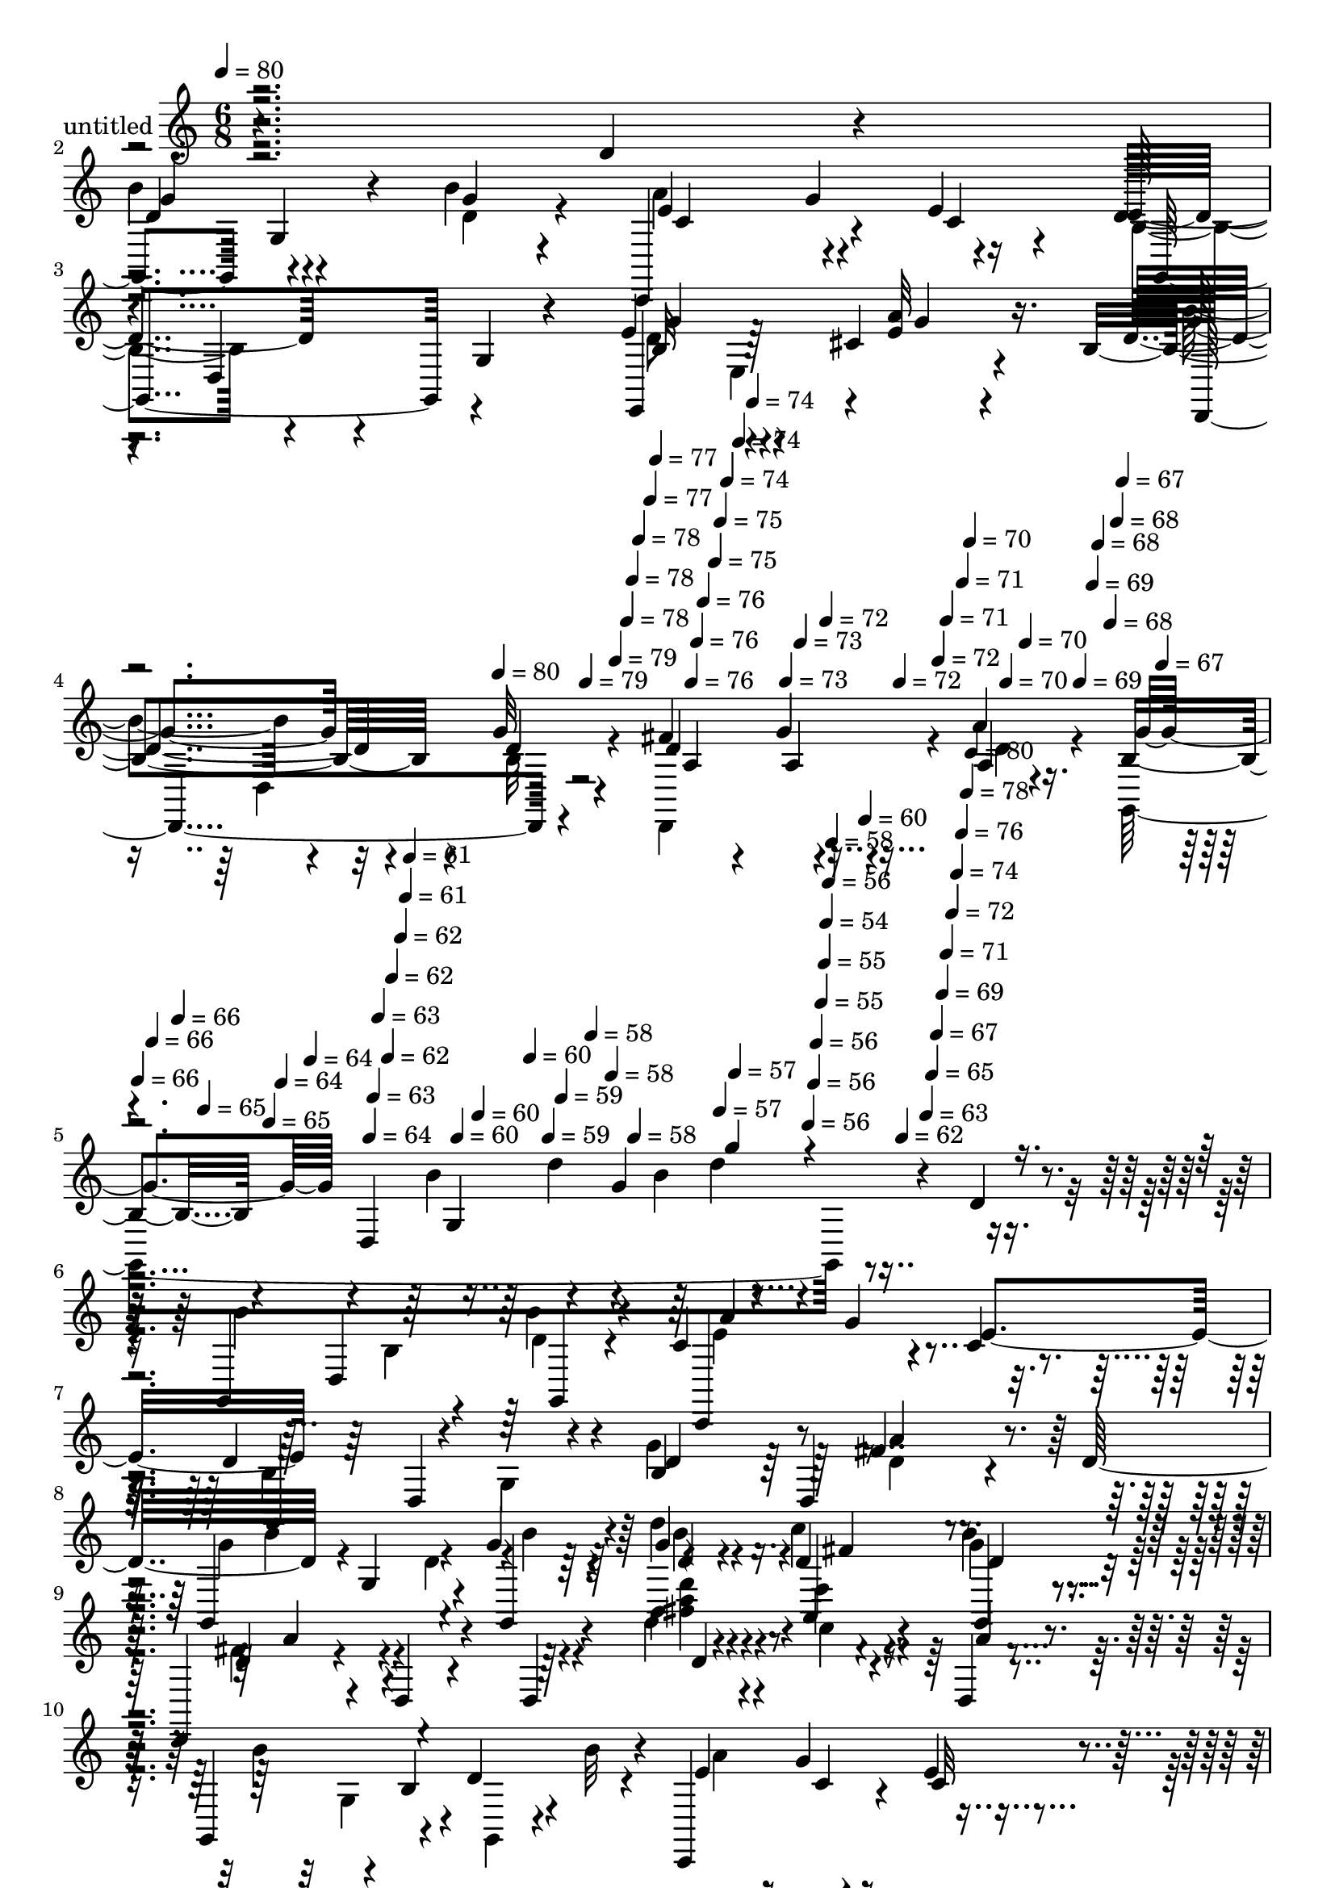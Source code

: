 % Lily was here -- automatically converted by c:/Program Files (x86)/LilyPond/usr/bin/midi2ly.py from mid/336.mid
\version "2.14.0"

\layout {
  \context {
    \Voice
    \remove "Note_heads_engraver"
    \consists "Completion_heads_engraver"
    \remove "Rest_engraver"
    \consists "Completion_rest_engraver"
  }
}

trackAchannelA = {


  \key c \major
    
  \set Staff.instrumentName = "untitled"
  
  \time 6/8 
  

  \key c \major
  
  \tempo 4 = 80 
  \skip 4*1190/120 
  \tempo 4 = 80 
  \skip 4*11/120 
  \tempo 4 = 79 
  \skip 4*6/120 
  \tempo 4 = 79 
  \skip 4*11/120 
  \tempo 4 = 78 
  \skip 4*5/120 
  \tempo 4 = 78 
  \skip 4*6/120 
  \tempo 4 = 78 
  \skip 4*11/120 
  \tempo 4 = 77 
  \skip 4*5/120 
  \tempo 4 = 77 
  \skip 4*11/120 
  \tempo 4 = 76 
  \skip 4*5/120 
  \tempo 4 = 76 
  \skip 4*6/120 
  \tempo 4 = 76 
  \skip 4*11/120 
  \tempo 4 = 75 
  \skip 4*5/120 
  \tempo 4 = 75 
  \skip 4*6/120 
  \tempo 4 = 74 
  \skip 4*11/120 
  \tempo 4 = 74 
  \skip 4*5/120 
  \tempo 4 = 74 
  \skip 4*11/120 
  \tempo 4 = 73 
  \skip 4*5/120 
  \tempo 4 = 73 
  \skip 4*6/120 
  \tempo 4 = 72 
  \skip 4*11/120 
  \tempo 4 = 72 
  \skip 4*5/120 
  \tempo 4 = 72 
  \skip 4*6/120 
  \tempo 4 = 71 
  \skip 4*11/120 
  \tempo 4 = 71 
  \skip 4*5/120 
  \tempo 4 = 70 
  \skip 4*11/120 
  \tempo 4 = 70 
  \skip 4*5/120 
  \tempo 4 = 70 
  \skip 4*6/120 
  \tempo 4 = 69 
  \skip 4*11/120 
  \tempo 4 = 69 
  \skip 4*5/120 
  \tempo 4 = 68 
  \skip 4*11/120 
  \tempo 4 = 68 
  \skip 4*6/120 
  \tempo 4 = 68 
  \skip 4*5/120 
  \tempo 4 = 67 
  \skip 4*11/120 
  \tempo 4 = 67 
  \skip 4*5/120 
  \tempo 4 = 66 
  \skip 4*6/120 
  \tempo 4 = 66 
  \skip 4*11/120 
  \tempo 4 = 66 
  \skip 4*5/120 
  \tempo 4 = 65 
  \skip 4*11/120 
  \tempo 4 = 65 
  \skip 4*6/120 
  \tempo 4 = 64 
  \skip 4*5/120 
  \tempo 4 = 64 
  \skip 4*11/120 
  \tempo 4 = 64 
  \skip 4*5/120 
  \tempo 4 = 63 
  \skip 4*6/120 
  \tempo 4 = 63 
  \skip 4*11/120 
  \tempo 4 = 62 
  \skip 4*5/120 
  \tempo 4 = 62 
  \skip 4*11/120 
  \tempo 4 = 62 
  \skip 4*6/120 
  \tempo 4 = 61 
  \skip 4*5/120 
  \tempo 4 = 61 
  \skip 4*11/120 
  \tempo 4 = 60 
  \skip 4*5/120 
  \tempo 4 = 60 
  \skip 4*11/120 
  \tempo 4 = 60 
  \skip 4*6/120 
  \tempo 4 = 59 
  \skip 4*5/120 
  \tempo 4 = 59 
  \skip 4*11/120 
  \tempo 4 = 58 
  \skip 4*6/120 
  \tempo 4 = 58 
  \skip 4*5/120 
  \tempo 4 = 58 
  \skip 4*11/120 
  \tempo 4 = 57 
  \skip 4*5/120 
  \tempo 4 = 57 
  \skip 4*11/120 
  \tempo 4 = 56 
  \skip 4*6/120 
  \tempo 4 = 56 
  \skip 4*5/120 
  \tempo 4 = 56 
  \skip 4*11/120 
  \tempo 4 = 55 
  \skip 4*6/120 
  \tempo 4 = 55 
  \skip 4*5/120 
  \tempo 4 = 54 
  \skip 4*5/120 
  \tempo 4 = 56 
  \skip 4*6/120 
  \tempo 4 = 58 
  \skip 4*5/120 
  \tempo 4 = 60 
  \skip 4*6/120 
  \tempo 4 = 62 
  \skip 4*5/120 
  \tempo 4 = 63 
  \skip 4*6/120 
  \tempo 4 = 65 
  \skip 4*5/120 
  \tempo 4 = 67 
  \skip 4*6/120 
  \tempo 4 = 69 
  \skip 4*5/120 
  \tempo 4 = 71 
  \skip 4*6/120 
  \tempo 4 = 72 
  \skip 4*5/120 
  \tempo 4 = 74 
  \skip 4*5/120 
  \tempo 4 = 76 
  \skip 4*6/120 
  \tempo 4 = 78 
  \skip 4*5/120 
  \tempo 4 = 80 
  \skip 4*22377/120 
  \tempo 4 = 80 
  \skip 4*17/120 
  \tempo 4 = 79 
  \skip 4*11/120 
  \tempo 4 = 79 
  \skip 4*11/120 
  \tempo 4 = 78 
  \skip 4*11/120 
  \tempo 4 = 78 
  \skip 4*10/120 
  \tempo 4 = 78 
  \skip 4*11/120 
  \tempo 4 = 77 
  \skip 4*11/120 
  \tempo 4 = 77 
  \skip 4*17/120 
  \tempo 4 = 76 
  \skip 4*11/120 
  \tempo 4 = 76 
  \skip 4*10/120 
  \tempo 4 = 76 
  \skip 4*11/120 
  \tempo 4 = 75 
  \skip 4*11/120 
  \tempo 4 = 75 
  \skip 4*11/120 
  \tempo 4 = 74 
  \skip 4*11/120 
  \tempo 4 = 74 
  \skip 4*11/120 
  \tempo 4 = 74 
  \skip 4*16/120 
  \tempo 4 = 73 
  \skip 4*11/120 
  \tempo 4 = 73 
  \skip 4*11/120 
  \tempo 4 = 72 
  \skip 4*11/120 
  \tempo 4 = 72 
  \skip 4*11/120 
  \tempo 4 = 72 
  \skip 4*11/120 
  \tempo 4 = 71 
  \skip 4*11/120 
  \tempo 4 = 71 
  \skip 4*11/120 
  \tempo 4 = 70 
  \skip 4*16/120 
  \tempo 4 = 70 
  \skip 4*11/120 
  \tempo 4 = 70 
  \skip 4*11/120 
  \tempo 4 = 69 
  \skip 4*11/120 
  \tempo 4 = 69 
  \skip 4*11/120 
  \tempo 4 = 68 
  \skip 4*11/120 
  \tempo 4 = 68 
  \skip 4*11/120 
  \tempo 4 = 68 
  \skip 4*10/120 
  \tempo 4 = 67 
  \skip 4*17/120 
  \tempo 4 = 67 
  \skip 4*11/120 
  \tempo 4 = 66 
  \skip 4*11/120 
  \tempo 4 = 66 
  \skip 4*11/120 
  \tempo 4 = 66 
  \skip 4*10/120 
  \tempo 4 = 65 
  \skip 4*11/120 
  \tempo 4 = 65 
  \skip 4*11/120 
  \tempo 4 = 64 
  \skip 4*11/120 
  \tempo 4 = 64 
  \skip 4*17/120 
  \tempo 4 = 64 
  \skip 4*10/120 
  \tempo 4 = 63 
  \skip 4*11/120 
  \tempo 4 = 63 
  \skip 4*11/120 
  \tempo 4 = 62 
  \skip 4*11/120 
  \tempo 4 = 62 
  \skip 4*11/120 
  \tempo 4 = 62 
  \skip 4*11/120 
  \tempo 4 = 61 
  \skip 4*11/120 
  \tempo 4 = 61 
  \skip 4*16/120 
  \tempo 4 = 60 
  \skip 4*11/120 
  \tempo 4 = 60 
  \skip 4*11/120 
  \tempo 4 = 60 
  \skip 4*11/120 
  \tempo 4 = 59 
  \skip 4*11/120 
  \tempo 4 = 59 
  \skip 4*11/120 
  \tempo 4 = 58 
  \skip 4*11/120 
  \tempo 4 = 58 
  \skip 4*11/120 
  \tempo 4 = 58 
  \skip 4*16/120 
  \tempo 4 = 57 
  \skip 4*11/120 
  \tempo 4 = 57 
  \skip 4*11/120 
  \tempo 4 = 56 
  \skip 4*11/120 
  \tempo 4 = 56 
  \skip 4*11/120 
  \tempo 4 = 56 
  \skip 4*11/120 
  \tempo 4 = 55 
  \skip 4*10/120 
  \tempo 4 = 55 
  \skip 4*11/120 
  \tempo 4 = 54 
  
}

trackA = <<
  \context Voice = voiceA \trackAchannelA
>>


trackBchannelA = {
  
}

trackBchannelB = \relative c {
  r4*296/120 d'4*22/120 r4*41/120 g,,4*63/120 g'4*26/120 r4*28/120 b'4*17/120 
  r4*42/120 c,,,4*67/120 r4*50/120 e''4*68/120 
  | % 3
  r4*56/120 d,4*66/120 r4*51/120 e'4*74/120 r4*43/120 cis4*11/120 
  r4*43/120 b4*92/120 r4*35/120 g'32 r4*48/120 fis4*72/120 r4*46/120 a4*13/120 
  r16. b,4*39/120 r4*24/120 d,4*197/120 r4*57/120 d'4*14/120 r4*47/120 g,,4*85/120 
  r4*34/120 b''4*13/120 r4*37/120 c,4*81/120 r4*48/120 c4*13/120 
  r4*47/120 d4*124/120 r4*56/120 b4*32/120 r4*27/120 d,4*73/120 
  r4*36/120 d'32*5 r4*2/120 g,4*49/120 r4*9/120 g'4*36/120 r4*24/120 d'4*35/120 
  r4*23/120 d,4*41/120 r4*16/120 g,,4*20/120 r4*38/120 d4*56/120 
  r4*4/120 d'4*9/120 r4*51/120 d4*17/120 r4*50/120 d''4*32/120 
  r4*28/120 c'4*12/120 r4*42/120 d,,,4*6/120 r4*55/120 g,4*108/120 
  r4*11/120 d''4*39/120 r4*19/120 c,,4*83/120 r4*36/120 e''4*14/120 
  r4*49/120 d4*119/120 r4*4/120 g,4*115/120 r4*6/120 b4*25/120 
  r4*31/120 cis4*17/120 r4*48/120 b'4*73/120 r4*54/120 b,4*10/120 
  r16. d,,4*81/120 r4*39/120 d''4*42/120 r4*23/120 d4*86/120 r4*28/120 g,4*69/120 
  r4*110/120 g'4*23/120 r4*35/120 a4*57/120 r4*11/120 d,,4*13/120 
  r4*40/120 a''4*16/120 r4*43/120 d,,4*76/120 r4*44/120 d'4*12/120 
  r4*50/120 e4*68/120 r4*46/120 e4*19/120 r4*47/120 d'4*64/120 
  r4*58/120 d,4*16/120 r4*47/120 a'4*61/120 r4*53/120 a4*19/120 
  r4*34/120 d,,4*76/120 r4*47/120 d4*9/120 r4*50/120 g,4*111/120 
  r4*11/120 g'4*67/120 r4*59/120 g4*71/120 r4*39/120 
  | % 18
  g,4*84/120 r4*6/120 b'4*37/120 r4*23/120 b4*40/120 r4*20/120 c16. 
  r32 c4*38/120 r4*22/120 c4*40/120 g,4*115/120 r4*6/120 b'4*46/120 
  r4*17/120 d4*56/120 r4*5/120 g,4*12/120 r16. e,4*26/120 r4*38/120 g''4*74/120 
  r4*42/120 g4*16/120 r4*41/120 d,,4*95/120 r4*23/120 a'''4*16/120 
  r4*37/120 
  | % 21
  b,4*69/120 r4*58/120 g4*113/120 r4*70/120 d''4*14/120 r4*49/120 b'4*58/120 
  r4*3/120 g,,8. r4*26/120 c'4*23/120 r4*8/120 g,4*80/120 r4*10/120 e''4*66/120 
  r4*51/120 d,,4*202/120 r4*36/120 d''4*16/120 r4*14/120 d,,4*34/120 
  b'''4*66/120 r4*23/120 d,4*70/120 r4*19/120 b,,4*76/120 r4*14/120 d''4*40/120 
  r4*18/120 d4*64/120 r4*25/120 d,,4*13/120 r4*51/120 a'4*71/120 
  r16. a4*70/120 r4*53/120 b''4*71/120 r4*46/120 g,,,4*14/120 r4*47/120 c4*78/120 
  r4*43/120 c32 r16. g4*212/120 r4*24/120 g4*14/120 r4*43/120 cis''4*18/120 
  r4*46/120 b'4*83/120 r4*35/120 d,4*12/120 r4*52/120 fis4*54/120 
  r4*10/120 g4*35/120 r4*24/120 a4*16/120 r16. g4*80/120 r4*38/120 g,,4*71/120 
  r4*49/120 g4*51/120 r4*7/120 b'4*19/120 r4*43/120 d,,,4*58/120 
  r4*1/120 d'4*12/120 r4*48/120 a''4*18/120 r4*27/120 d,,4*101/120 
  r4*32/120 c''32 r16. e32*5 r16. g,,4*84/120 r4*37/120 g4*57/120 
  r4*3/120 g'4*14/120 r4*49/120 d,,4*55/120 r4*2/120 d'32 r4*47/120 d'4*16/120 
  r4*16/120 fis,16*5 r4*56/120 g,4*320/120 r4*24/120 b'4*98/120 
  r4*37/120 b4*14/120 r16. a'4*128/120 r4*56/120 b,4*58/120 r4*3/120 g4*51/120 
  r4*7/120 d'4*39/120 r4*22/120 g4*84/120 r4*38/120 dis,,4*28/120 
  r4*38/120 b'''4*78/120 r4*38/120 b,4*11/120 r4*50/120 d,,4*74/120 
  r4*44/120 a'''4*14/120 r4*46/120 g,,4*68/120 r32 g'4*22/120 r4*9/120 b4*35/120 
  r4*12/120 g'4*92/120 r4*81/120 d8 r4*1/120 g,,4*85/120 r4*34/120 b''4*13/120 
  r4*37/120 c,4*81/120 r4*48/120 c4*13/120 r4*47/120 d4*124/120 
  r4*56/120 b4*32/120 r4*27/120 d,4*73/120 r4*36/120 d'32*5 r4*2/120 g,4*49/120 
  r4*9/120 g'4*36/120 r4*24/120 d'4*35/120 r4*23/120 d,4*41/120 
  r4*16/120 g,,4*20/120 r4*38/120 d4*56/120 r4*4/120 d'4*9/120 
  r4*56/120 d16 r4*32/120 d'' r4*28/120 c'4*12/120 r4*42/120 d,,,4*6/120 
  r4*55/120 g,4*108/120 r4*11/120 d''4*39/120 r4*19/120 c,,4*83/120 
  r4*34/120 c4*12/120 r4*53/120 d''4*119/120 r4*4/120 g,4*115/120 
  r4*6/120 b4*25/120 r4*31/120 cis4*17/120 r4*48/120 b'4*73/120 
  r4*48/120 d,4*14/120 r4*16/120 d,4*33/120 r4*3/120 c'4*37/120 
  r4*19/120 d4*28/120 r4*24/120 a'4*11/120 r4*51/120 d,4*86/120 
  r4*38/120 g,4*69/120 r4*49/120 g4*34/120 r4*26/120 g,4*16/120 
  r4*42/120 d4*65/120 r4*4/120 d'4*13/120 r4*40/120 a''4*16/120 
  r4*43/120 d,,4*76/120 r4*44/120 d'4*12/120 r4*50/120 e4*68/120 
  r4*46/120 e4*19/120 r4*47/120 d'4*64/120 r4*58/120 d,4*16/120 
  r4*47/120 a'4*61/120 r4*53/120 a4*19/120 r4*34/120 d,,4*76/120 
  r4*47/120 d4*9/120 r4*50/120 g,4*111/120 r4*11/120 g'4*67/120 
  r4*59/120 g4*71/120 r4*48/120 g,4*84/120 r4*6/120 b'4*37/120 
  r4*21/120 b4*40/120 r4*24/120 c16. r4*16/120 c4*38/120 r4*20/120 c4*40/120 
  r4*53/120 d,4*81/120 r4*7/120 d'4*17/120 r4*16/120 d4*56/120 
  r4*5/120 g,4*12/120 r16. e,4*26/120 r4*38/120 g''4*74/120 r4*42/120 g4*16/120 
  r4*41/120 d,,4*95/120 r4*23/120 a'''4*16/120 r4*43/120 g4*202/120 
  r4*102/120 d'4*57/120 r4*6/120 b'4*58/120 r4*3/120 g,,8. r4*26/120 c'4*23/120 
  r4*8/120 g,4*80/120 r4*10/120 e''4*66/120 r4*51/120 d,,4*202/120 
  r4*36/120 d''4*16/120 
  | % 56
  r4*14/120 d,,4*34/120 b'''4*66/120 r4*23/120 d,4*70/120 r4*19/120 b,,4*76/120 
  r4*14/120 d''4*40/120 r4*18/120 d4*64/120 r4*25/120 d,,4*13/120 
  r4*51/120 a'4*71/120 r16. a4*70/120 r4*53/120 b''4*71/120 r4*46/120 g,,,4*14/120 
  r4*47/120 c4*78/120 r4*43/120 c32 
  | % 59
  r16. g4*212/120 r4*24/120 g4*14/120 r4*43/120 cis''4*18/120 
  r4*46/120 b'4*83/120 r4*35/120 d,4*12/120 r4*52/120 fis4*87/120 
  r4*34/120 d,,,4*13/120 r4*50/120 g'''4*80/120 r4*38/120 g,,4*71/120 
  r4*49/120 g4*51/120 r4*7/120 b'4*19/120 r4*43/120 d,,,4*58/120 
  r4*1/120 d'4*12/120 r4*48/120 a''4*18/120 r4*27/120 d,,4*101/120 
  r4*32/120 c''32 r16. e32*5 r16. g,,4*84/120 r4*37/120 g4*57/120 
  r4*3/120 g'4*14/120 r4*49/120 d,,4*55/120 r4*2/120 d'32 r4*47/120 d'4*16/120 
  r4*16/120 fis,16*5 r4*56/120 g,4*320/120 r4*24/120 b'4*98/120 
  r4*37/120 b4*14/120 r16. c,,4*123/120 r4*61/120 b''4*58/120 r4*3/120 g4*51/120 
  r4*7/120 d'4*39/120 r4*22/120 g4*84/120 r4*39/120 cis,4*20/120 
  r16. b'4*78/120 r4*38/120 b,4*11/120 r4*50/120 d,,4*74/120 r4*44/120 d4*9/120 
  r4*51/120 g4*236/120 
}

trackBchannelBvoiceB = \relative c {
  r2. 
  | % 2
  d'4*63/120 r4*54/120 g4*16/120 r4*44/120 e4*70/120 r4*46/120 c4*22/120 
  r4*37/120 d4*86/120 r4*33/120 g,4*11/120 r4*51/120 e,4*117/120 
  r4*1/120 <e'' a >32 r16. d4*80/120 r4*41/120 d4*14/120 r4*48/120 d4*81/120 
  r4*38/120 a4*11/120 r4*46/120 g'4*57/120 r4*65/120 b4*37/120 
  r4*13/120 g4*26/120 r4*181/120 b4*56/120 d,,4*68/120 r4*49/120 c,4*76/120 
  r4*48/120 e''4*69/120 r4*53/120 d,4*132/120 r4*103/120 fis'4*12/120 
  r4*53/120 g,,4*108/120 r4*19/120 g4*37/120 r4*17/120 g''4*39/120 
  r4*19/120 a,,4*67/120 r4*49/120 d'4*58/120 r4*130/120 d''4*24/120 
  r4*35/120 c,4*18/120 r4*37/120 a4*9/120 r4*54/120 b4*81/120 r4*4/120 b,4*51/120 
  r4*6/120 b'32 r4*18/120 e,4*67/120 r4*50/120 c32 r4*49/120 g,4*204/120 
  r4*96/120 a''4*17/120 r4*47/120 g4*77/120 r4*50/120 d4*14/120 
  r4*46/120 d,4*33/120 r4*23/120 d'4*28/120 r4*33/120 a'4*46/120 
  r4*17/120 b,4*116/120 r4*58/120 d4*28/120 r4*91/120 d4*25/120 
  r4*34/120 d4*48/120 r4*73/120 fis4*11/120 r4*53/120 fis4*38/120 
  r4*21/120 a,8 r4*57/120 e''4*122/120 r4*58/120 b4*68/120 r4*54/120 g4*18/120 
  r16. fis4*64/120 r4*51/120 fis4*13/120 r4*39/120 a,4*126/120 
  r4*56/120 g'4*125/120 r4*54/120 b,4*12/120 r4*107/120 d32 r16. 
  | % 18
  b'8. r16 g,,4*13/120 r4*47/120 c4*13/120 r4*47/120 g''4*100/120 
  r4*31/120 d4*121/120 r4*29/120 d4*17/120 r4*16/120 g4*69/120 
  r4*50/120 a4*23/120 r4*40/120 d,,,4*109/120 r4*8/120 <b'' d >32 
  r4*44/120 fis'4*67/120 r4*49/120 d,,4*13/120 r4*39/120 
  | % 21
  g''4*202/120 r4*172/120 g,,4*101/120 r4*16/120 d'''4*41/120 
  r4*19/120 a'4*127/120 r4*24/120 c,4*43/120 r4*99/120 g,4*136/120 
  r4*47/120 a''4*14/120 r4*33/120 d,4*70/120 r4*8/120 g,,4*82/120 
  r4*6/120 b''4*58/120 r4*1/120 d,4*40/120 r4*43/120 g,,,4*21/120 
  r4*42/120 d8 r4*118/120 c'''4*33/120 r8. d,,4*17/120 r16. d''4*74/120 
  r4*46/120 b'4*12/120 r4*49/120 a4*123/120 r4*56/120 d,4*102/120 
  r4*14/120 g,,4*100/120 r4*76/120 a'4*19/120 r16. d,,,4*104/120 
  r32 b'''4*10/120 r4*54/120 d4*53/120 r4*70/120 c4*21/120 r4*39/120 b4*91/120 
  r8. g4*14/120 r4*101/120 d4*22/120 r4*41/120 a'4*56/120 r4*63/120 fis4*14/120 
  r16 fis,4*106/120 r4*28/120 d'4*10/120 r4*49/120 c'4*82/120 r4*99/120 d4*69/120 
  r4*51/120 g,,,32 r4*48/120 d''8 r4*59/120 fis4*17/120 r16. fis4*33/120 
  r4*27/120 d4*31/120 r4*23/120 d,4*12/120 r4*51/120 b''4*133/120 
  r4*52/120 d,4*68/120 r4*47/120 d,4*63/120 r8 g4*48/120 r4*7/120 <d' b' >4*21/120 
  r4*38/120 c,,4*131/120 r4*53/120 d''4*91/120 r4*35/120 g,,32 
  r4*5/120 g''4*20/120 r32 d4*67/120 r4*55/120 cis4*20/120 r16. d4*83/120 
  r4*33/120 d4*18/120 r4*44/120 fis4*103/120 r4*17/120 c4*20/120 
  r4*38/120 g'4*61/120 r4*77/120 d4*16/120 r32 b'4*84/120 r4*142/120 b4*56/120 
  d,,4*68/120 r4*49/120 c,4*76/120 r4*48/120 e''4*69/120 r4*53/120 d,4*132/120 
  r4*103/120 d,4*10/120 r4*55/120 g4*108/120 r4*19/120 g4*37/120 
  r4*17/120 g''4*39/120 r4*19/120 a,,4*67/120 r4*49/120 d'4*58/120 
  r4*130/120 d''4*24/120 r4*35/120 c,4*18/120 r4*37/120 a4*9/120 
  r4*54/120 b4*81/120 r4*4/120 b,4*51/120 r4*6/120 b'32 r4*18/120 e,4*67/120 
  r4*50/120 e4*14/120 r4*50/120 g,,4*204/120 r4*96/120 a''4*17/120 
  r4*47/120 g4*77/120 r16. b,4*10/120 r4*50/120 d,,4*81/120 r4*33/120 d''4*13/120 
  r4*48/120 g4*213/120 r8. g4*23/120 r4*35/120 a4*57/120 r4*65/120 fis4*11/120 
  r4*53/120 fis4*38/120 r4*21/120 a,8 r4*57/120 e''4*122/120 r4*58/120 b4*68/120 
  r4*54/120 g4*18/120 r16. fis4*64/120 r4*51/120 fis4*13/120 r4*39/120 a,4*126/120 
  r4*56/120 g'4*125/120 r4*54/120 b,4*12/120 r4*109/120 d,4*74/120 
  r4*23/120 b'4*41/120 r4*48/120 b'4*27/120 r4*20/120 c,,4*13/120 
  r4*2/120 a''4*137/120 r4*43/120 g,,4*115/120 r4*6/120 b'4*46/120 
  r4*17/120 g'4*69/120 r4*50/120 a4*23/120 r4*40/120 d,,,4*109/120 
  r4*8/120 <b'' d >32 r4*44/120 fis'4*67/120 r4*49/120 d,,4*13/120 
  r4*46/120 b''4*69/120 r4*51/120 g32*9 r4*112/120 g,4*101/120 
  r4*16/120 d'''4*41/120 r4*19/120 a'4*127/120 r4*24/120 c,4*43/120 
  r4*99/120 g,4*136/120 r4*47/120 a''4*14/120 r4*33/120 d,4*70/120 
  r4*8/120 g,,4*82/120 r4*6/120 b''4*58/120 r4*1/120 d,4*40/120 
  r4*43/120 g,,,4*21/120 r4*42/120 d8 r4*118/120 c'''4*33/120 r8. d,,4*17/120 
  r16. d''4*74/120 r4*46/120 b'4*12/120 r4*49/120 a4*123/120 r4*56/120 d,4*102/120 
  r4*14/120 g,,4*100/120 r4*76/120 a'4*19/120 r16. d,,,4*104/120 
  r32 b'''4*10/120 r4*54/120 d4*80/120 r4*42/120 a'4*16/120 r16. b,4*91/120 
  r8. g4*14/120 r4*101/120 d4*22/120 r4*41/120 a'4*56/120 r4*63/120 fis4*14/120 
  r16 fis,4*106/120 r4*28/120 d'4*10/120 r4*49/120 c'4*82/120 r4*99/120 d4*69/120 
  r4*51/120 g,,,32 r4*48/120 d''8 r4*59/120 fis4*17/120 r16. fis4*33/120 
  r4*27/120 d4*31/120 r4*23/120 d,4*12/120 r4*51/120 b''4*133/120 
  r4*52/120 d,4*68/120 r4*47/120 d,4*63/120 r8 g4*48/120 r4*7/120 <d' b' >4*21/120 
  r4*38/120 a'4*128/120 r4*56/120 d,4*91/120 r4*55/120 g4*20/120 
  r32 d4*67/120 r4*57/120 a'4*19/120 r4*44/120 d,4*83/120 r4*33/120 d4*18/120 
  r4*44/120 fis4*38/120 r4*25/120 g8 r4*55/120 g4*115/120 r4*23/120 d4*52/120 
}

trackBchannelBvoiceC = \relative c {
  \voiceTwo
  r2. 
  | % 2
  b''4*67/120 r4*50/120 d,4*21/120 r4*39/120 a'4*124/120 r4*52/120 b,4*80/120 
  r4*101/120 d8 e,4*68/120 r4*55/120 b''4*71/120 r4*44/120 b,32 
  r4*47/120 d,,4*87/120 r4*34/120 d''4*11/120 r4*44/120 g,,4*252/120 
  r4*186/120 b'4*23/120 r4*37/120 d4*9/120 r4*51/120 e4*66/120 
  r4*113/120 b4*107/120 r4*14/120 g4*88/120 r4*88/120 d'4*12/120 
  r4*53/120 g4*67/120 r4*23/120 d4*72/120 r4*18/120 b,4*71/120 
  r4*44/120 g''4*26/120 r4*33/120 fis4*63/120 r4*125/120 <fis' a >4*73/120 
  r4*161/120 g,,4*52/120 r4*10/120 g,4*16/120 r4*41/120 a''4*121/120 
  r8 b,4*70/120 r4*94/120 b4*31/120 r4*168/120 d,,4*107/120 r4*20/120 g''4*17/120 
  r4*43/120 c,4*37/120 r4*19/120 g'4*46/120 r4*78/120 g4*213/120 
  r4*80/120 b4*34/120 r4*25/120 fis4*61/120 r8 d4*13/120 r4*52/120 d4*46/120 
  r4*14/120 d4*28/120 r4*25/120 <a' c d,, >4*14/120 r4*48/120 c4*124/120 
  r4*56/120 g4*71/120 r4*51/120 b4*25/120 r4*39/120 d,,,4*55/120 
  r4*59/120 d''4*17/120 r4*41/120 d16. r4*13/120 b'4*27/120 r4*32/120 c4*20/120 
  r4*39/120 b4*263/120 r4*37/120 d,,4*74/120 r4*14/120 b'4*41/120 
  r4*49/120 b'4*27/120 r4*33/120 a16. r32*5 e4*42/120 r4*91/120 d,4*81/120 
  r4*40/120 g,4*71/120 r4*48/120 cis'4*24/120 r4*40/120 b'4*76/120 
  r4*42/120 a,,4*58/120 r4*1/120 a'4*35/120 r4*23/120 g'4*19/120 
  r4*89/120 
  | % 21
  g,,4*247/120 r4*156/120 d'4*81/120 r4*33/120 b'''32 r4*20/120 c,,,4*84/120 
  r4*6/120 c''4*36/120 r4*52/120 d4*119/120 b4*13/120 r4*29/120 b4*31/120 
  r4*47/120 b4*13/120 r4*46/120 fis'4*11/120 r4*48/120 g4*68/120 
  r4*54/120 g4*42/120 r4*19/120 d'4*38/120 r4*20/120 c4*103/120 
  r32 fis,4*113/120 r4*65/120 d4*34/120 r4*88/120 c'4*25/120 r4*37/120 g4*79/120 
  r4*41/120 g32 r4*47/120 e4*69/120 r4*48/120 c4*24/120 r4*37/120 b4*107/120 
  r4*61/120 g4*51/120 r4*73/120 a'4*24/120 r4*41/120 d,4*77/120 
  r4*41/120 g4*19/120 r4*46/120 d,,4*67/120 r4*115/120 g,4*185/120 
  r4*112/120 b'32 r4*48/120 d r4*70/120 d4*16/120 r4*43/120 a4*80/120 
  r4*39/120 a'4*11/120 r4*48/120 e8. r4*91/120 b'4*73/120 r4*47/120 d,4*16/120 
  r4*47/120 fis4*67/120 r4*52/120 a4*21/120 r4*41/120 d,4*50/120 
  r4*10/120 g4*50/120 r4*7/120 a4*23/120 r4*38/120 g4*82/120 r4*40/120 g,4*80/120 
  r4*38/120 g4*74/120 r4*38/120 
  | % 34
  d'4*86/120 r4*39/120 g4*49/120 r4*11/120 e4*68/120 r4*52/120 e4*25/120 
  r4*38/120 g,,4*99/120 r4*82/120 e4*77/120 r4*47/120 a''4*19/120 
  r4*44/120 g4*84/120 r4*33/120 g4*23/120 r4*39/120 c,4*36/120 
  r4*26/120 g'8 r4*56/120 b,4*44/120 r4*11/120 d,4*19/120 r4*98/120 d''4*81/120 
  r4*200/120 b,4*23/120 r4*37/120 d4*9/120 r4*51/120 e4*66/120 
  r4*113/120 b4*107/120 r4*14/120 g4*88/120 r4*87/120 fis'4*12/120 
  r4*54/120 g4*67/120 r4*23/120 d4*72/120 r4*18/120 b,4*71/120 
  r4*44/120 g''4*26/120 r4*33/120 fis4*63/120 r4*125/120 <fis' a >4*73/120 
  r4*161/120 g,,4*52/120 r4*10/120 g,4*16/120 r4*41/120 a''4*121/120 
  r8 b,4*70/120 r4*94/120 b4*31/120 r4*168/120 d,,4*107/120 r4*16/120 g''4*17/120 
  r4*47/120 fis4*69/120 r4*102/120 b,4*116/120 r4*67/120 d4*28/120 
  r4*91/120 d4*25/120 r4*34/120 d4*48/120 r4*73/120 d4*13/120 r4*52/120 d4*46/120 
  r4*14/120 d4*28/120 r4*25/120 <a' c d,, >4*14/120 r4*48/120 c4*124/120 
  r4*56/120 g4*71/120 r4*51/120 b4*25/120 r4*39/120 d,,,4*55/120 
  r4*59/120 d''4*17/120 r4*41/120 d16. r4*13/120 b'4*27/120 r4*32/120 c4*20/120 
  r4*39/120 b4*263/120 r4*41/120 d,32 r4*49/120 b'8. r4*33/120 g,,4*13/120 
  r16. c,4*91/120 r4*29/120 e''4*42/120 r4*18/120 d4*121/120 r4*62/120 g,,4*71/120 
  r4*48/120 cis'4*24/120 r4*40/120 b'4*76/120 r4*42/120 a,,4*58/120 
  r4*1/120 a'4*35/120 r4*23/120 g'4*19/120 r4*97/120 g,,4*239/120 
  r4*156/120 d'4*81/120 r4*33/120 b'''32 r4*20/120 c,,,4*84/120 
  r4*6/120 c''4*36/120 r4*52/120 d4*119/120 b4*13/120 r4*29/120 b4*31/120 
  r4*47/120 b4*13/120 r4*46/120 fis'4*11/120 r4*48/120 g4*68/120 
  r4*54/120 g4*42/120 r4*19/120 d'4*38/120 r4*20/120 c4*103/120 
  r32 fis,4*113/120 r4*65/120 d4*34/120 r4*88/120 c'4*25/120 r4*37/120 g4*79/120 
  r4*41/120 g32 r4*47/120 e4*69/120 r4*48/120 c4*24/120 r4*37/120 b4*107/120 
  r4*61/120 g4*51/120 r4*73/120 a'4*24/120 r4*41/120 d,4*77/120 
  r4*41/120 g4*19/120 r4*46/120 d,,,4*85/120 r4*37/120 c'''4*21/120 
  r4*39/120 g,,4*241/120 r4*56/120 b'32 
  | % 62
  r4*48/120 d r4*70/120 d4*16/120 r4*43/120 a4*80/120 r4*39/120 a'4*11/120 
  r4*48/120 e8. r4*91/120 b'4*73/120 r4*47/120 d,4*16/120 
  | % 64
  r4*47/120 fis4*67/120 r4*52/120 a4*21/120 r4*41/120 d,4*50/120 
  r4*10/120 g4*50/120 r4*7/120 a4*23/120 r4*38/120 g4*82/120 r4*40/120 g,4*80/120 
  r4*38/120 g4*74/120 
  | % 66
  r4*38/120 d'4*86/120 r4*39/120 g4*49/120 r4*11/120 e4*68/120 
  r4*52/120 e4*25/120 r4*38/120 g,,4*99/120 r4*82/120 e4*77/120 
  r4*110/120 g''4*84/120 r4*33/120 g4*23/120 r4*39/120 c,4*36/120 
  r4*80/120 a'4*14/120 r4*48/120 b,4*69/120 r4*12/120 g4*93/120 
  r4*3/120 g''4*76/120 
}

trackBchannelBvoiceD = \relative c {
  r2. 
  | % 2
  g''4*71/120 r4*107/120 c,4*72/120 r4*104/120 g,4*115/120 r4*65/120 b'32*5 
  r4*43/120 g'4*9/120 r4*56/120 g4*73/120 r32*7 a,4*46/120 r4*14/120 g'4*22/120 
  r4*218/120 g,4*130/120 r4*246/120 g,4*8/120 r4*53/120 a''4*80/120 
  r4*95/120 g,,4*237/120 r8 a''4*20/120 r4*47/120 b4*70/120 r4*74/120 b4*25/120 
  r4*10/120 d,4*44/120 r4*13/120 c'4*77/120 r4*40/120 a4*70/120 
  r4*122/120 d,4*38/120 r4*368/120 g4*65/120 r4*118/120 d,32*13 
  r4*109/120 d'4*76/120 r4*50/120 a,4*51/120 r4*9/120 fis''16. 
  r32*9 g,,4*217/120 r4*256/120 fis'4*81/120 r4*44/120 g'4*29/120 
  r4*86/120 g4*130/120 r4*50/120 d4*73/120 r4*51/120 g,,4*16/120 
  r4*46/120 d''4*58/120 r4*114/120 fis4*48/120 r4*10/120 g16 r16 a4*24/120 
  r4*35/120 d,4*117/120 r4*63/120 d4*72/120 r32*11 d4*92/120 r4*28/120 c,,4*91/120 
  r4*194/120 g''4*32/120 r4*58/120 b8 r4*59/120 e4*37/120 r4*27/120 d4*74/120 
  r4*100/120 d4*71/120 r4*157/120 d4*138/120 r4*261/120 b'4*61/120 
  r4*68/120 c4*37/120 r4*106/120 g,,4*257/120 r4*102/120 g32*7 
  r4*20/120 g8 r4*54/120 a4*63/120 r4*55/120 a'''4*111/120 r4*68/120 d,,4*72/120 
  r4*49/120 d'4*41/120 r4*22/120 g,,,32*5 r4*43/120 d'''4*19/120 
  r4*43/120 c4*71/120 r4*46/120 e4*72/120 r4*47/120 d,,4*182/120 
  r4*55/120 e,4*28/120 r4*34/120 b'''4*78/120 r4*343/120 d,,4*159/120 
  r4*82/120 g'4*21/120 r4*42/120 fis4*54/120 r4*125/120 fis16 r16 d4*32/120 
  r4*84/120 g,,4*109/120 r4*72/120 d''32*5 r16. b'4*24/120 r4*39/120 a4*69/120 
  r4*112/120 a4*69/120 r4*49/120 d,4*22/120 r4*38/120 d4*87/120 
  r4*97/120 b4*72/120 r4*44/120 d4*14/120 r16. g,,4*73/120 r4*49/120 g4*7/120 
  r4*49/120 c'4*71/120 r4*50/120 c4*18/120 r4*134/120 b4*67/120 
  r4*25/120 b4*85/120 r4*101/120 d,,4*114/120 r4*67/120 d''16 r4*323/120 g'4*76/120 
  r4*263/120 g,,,4*8/120 r4*53/120 a''4*80/120 r4*95/120 g,,4*237/120 
  r8 d''4*12/120 r4*55/120 b'4*70/120 r4*74/120 b4*25/120 r4*10/120 d,4*44/120 
  r4*13/120 c'4*77/120 r4*40/120 a4*70/120 r4*122/120 d,4*38/120 
  r4*368/120 g4*65/120 r4*118/120 d,32*13 r4*109/120 d'4*76/120 
  r4*50/120 a,4*51/120 r4*65/120 g''4*46/120 r4*69/120 g,,4*237/120 
  r4*65/120 b''4*34/120 r4*25/120 fis4*61/120 r8 fis,4*81/120 r4*44/120 g'4*29/120 
  r4*86/120 g4*130/120 r4*50/120 d4*73/120 r4*51/120 g,,4*16/120 
  r4*46/120 d''4*58/120 r4*114/120 fis4*48/120 r4*10/120 g16 r16 a4*24/120 
  r4*35/120 d,4*117/120 r4*63/120 d4*72/120 r4*177/120 d4*92/120 
  r4*88/120 g4*100/120 r4*113/120 g,4*32/120 r4*58/120 b8 r4*59/120 e4*37/120 
  r4*27/120 d4*74/120 r4*100/120 d4*71/120 r4*159/120 d,4*200/120 
  r4*197/120 b''4*61/120 r4*68/120 c4*37/120 r4*106/120 g,,4*257/120 
  r4*102/120 g32*7 r4*20/120 g8 r4*54/120 a4*63/120 r4*55/120 a'''4*111/120 
  r4*68/120 d,,4*72/120 r4*49/120 d'4*41/120 r4*22/120 g,,,32*5 
  r4*43/120 d'''4*19/120 r4*43/120 c4*71/120 r4*46/120 e4*72/120 
  r4*47/120 d,,4*182/120 r4*55/120 e,4*28/120 r4*34/120 b'''4*78/120 
  r4*167/120 g'4*72/120 
  | % 61
  r4*104/120 d,,4*254/120 r4*50/120 fis'4*54/120 r4*125/120 fis16 
  r16 d4*32/120 r4*84/120 g,,4*109/120 r4*72/120 d''32*5 r16. b'4*24/120 
  r4*39/120 a4*69/120 r4*112/120 a4*69/120 r4*49/120 d,4*22/120 
  r4*38/120 d4*87/120 r4*97/120 b4*72/120 r4*44/120 d4*14/120 
  | % 66
  r16. g,,4*73/120 r4*49/120 g4*7/120 r4*49/120 c'4*71/120 r4*50/120 c4*18/120 
  r4*134/120 b4*67/120 r4*25/120 b4*85/120 r4*101/120 d,,4*114/120 
  r4*67/120 d''16 r4*87/120 c4*20/120 r4*94/120 d,4*134/120 
}

trackBchannelBvoiceE = \relative c {
  r4*595/120 g''4*67/120 r4*232/120 g4*77/120 r4*106/120 d,,4*121/120 
  r4*121/120 a''4*10/120 r4*251/120 d'4*22/120 r4*8/120 b4*18/120 
  r8*7 g4*65/120 r4*233/120 d4*40/120 r4*324/120 b'4*46/120 r4*12/120 fis4*36/120 
  r4*20/120 d4*36/120 r4*624/120 c4*11/120 r4*284/120 d4*69/120 
  r4*181/120 d,4*52/120 r4*306/120 d4*148/120 r4*338/120 a''4*59/120 
  r4*1/120 b4*32/120 r4*85/120 g,,16*9 r4*148/120 d'4*14/120 r4*104/120 a''4*70/120 
  r4*48/120 d,4*26/120 r4*94/120 d,4*54/120 r4*1037/120 d4*52/120 
  r4*295/120 d4*178/120 r32*25 g''4*99/120 r4*191/120 d4*72/120 
  r4*410/120 b'16. r4*438/120 g,,4*83/120 r4*95/120 g''4*86/120 
  r4*211/120 b,16. r4*194/120 d,,4*77/120 r4*410/120 d'4*20/120 
  r4*99/120 g,,4*19/120 r4*221/120 d''4*44/120 r32 g4*46/120 r4*132/120 d,4*57/120 
  r4*62/120 g'4*77/120 r4*290/120 a,4*115/120 c'4*27/120 r4*95/120 d,,4*188/120 
  r4*110/120 g'4*77/120 r4*160/120 g4*69/120 r4*297/120 e,4*16/120 
  r4*167/120 d4*57/120 r4*875/120 g'4*65/120 r4*233/120 d4*40/120 
  r4*78/120 a'4*20/120 r4*226/120 b4*46/120 r4*12/120 fis4*36/120 
  r4*20/120 d4*36/120 r4*624/120 c4*11/120 r16. c32 r4*224/120 d4*69/120 
  r4*181/120 d,4*52/120 r4*306/120 d4*247/120 r4*239/120 a''4*59/120 
  r4*1/120 b4*32/120 r4*85/120 g,,16*9 r4*148/120 d'4*14/120 r4*104/120 a''4*70/120 
  r4*48/120 d,4*26/120 r4*94/120 d,4*54/120 r32*37 c,4*11/120 r4*471/120 d'4*52/120 
  r8*5 d'4*138/120 r4*410/120 g'4*99/120 r4*191/120 d4*72/120 r4*410/120 b'16. 
  r4*438/120 g,,4*83/120 r4*95/120 g''4*86/120 r4*211/120 b,16. 
  r4*194/120 d,,4*77/120 r4*410/120 d'4*20/120 r4*96/120 g4*21/120 
  r4*222/120 d4*44/120 r32 g4*46/120 r4*132/120 d,4*57/120 r4*62/120 g'4*77/120 
  r4*290/120 a,4*115/120 c'4*27/120 r4*95/120 d,,4*188/120 r4*110/120 g'4*77/120 
  r4*160/120 g4*69/120 r4*297/120 e,4*16/120 r4*167/120 d4*57/120 
  r4*354/120 b'4*77/120 
}

trackBchannelBvoiceF = \relative c {
  \voiceFour
  r4*1136/120 d4*63/120 r4*416/120 d''4*16/120 r4*715/120 g,4*51/120 
  r4*427/120 b4*47/120 r4*914/120 e,4*71/120 r4*654/120 b4*18/120 
  r4*577/120 g32*5 r4*48/120 g4*82/120 r4*334/120 d'4*32/120 r4*1716/120 b4*10/120 
  r4*708/120 g''8 r4*1079/120 c,,4*44/120 r4*254/120 g''4*42/120 
  r4*1041/120 a,4*68/120 r4*292/120 b,4*55/120 r4*365/120 b'4*66/120 
  r4*413/120 b4*74/120 r4*1941/120 g4*51/120 r4*427/120 b4*47/120 
  r4*914/120 e,4*71/120 r4*654/120 b4*18/120 r4*577/120 g32*5 r4*48/120 g4*82/120 
  r4*334/120 d'4*32/120 r4*1716/120 b4*10/120 r4*708/120 g''8 r4*1079/120 c,,4*44/120 
  r4*254/120 g''4*42/120 r4*801/120 g,,,4*19/120 r4*221/120 a''4*68/120 
  r4*292/120 b,4*55/120 r4*365/120 b'4*66/120 r4*413/120 b4*74/120 
  r4*1169/120 g4*92/120 
}

trackBchannelBvoiceG = \relative c {
  \voiceThree
  r8*27 g'''4*13/120 r4*2154/120 g,4*63/120 r4*1438/120 d,4*78/120 
  r4*283/120 c'4*20/120 r4*3878/120 d'4*51/120 r4*1091/120 b4*65/120 
  r4*4591/120 g4*63/120 r4*1438/120 d,4*78/120 r4*283/120 c'4*20/120 
  r4*3878/120 d'4*51/120 r4*1091/120 b4*65/120 r4*2387/120 b4*84/120 
}

trackBchannelBvoiceH = \relative c {
  \voiceOne
  r4*24703/120 d''4*81/120 
}

trackB = <<
  \context Voice = voiceA \trackBchannelA
  \context Voice = voiceB \trackBchannelB
  \context Voice = voiceC \trackBchannelBvoiceB
  \context Voice = voiceD \trackBchannelBvoiceC
  \context Voice = voiceE \trackBchannelBvoiceD
  \context Voice = voiceF \trackBchannelBvoiceE
  \context Voice = voiceG \trackBchannelBvoiceF
  \context Voice = voiceH \trackBchannelBvoiceG
  \context Voice = voiceI \trackBchannelBvoiceH
>>


\score {
  <<
    \context Staff=trackB \trackA
    \context Staff=trackB \trackB
  >>
  \layout {}
  \midi {}
}
